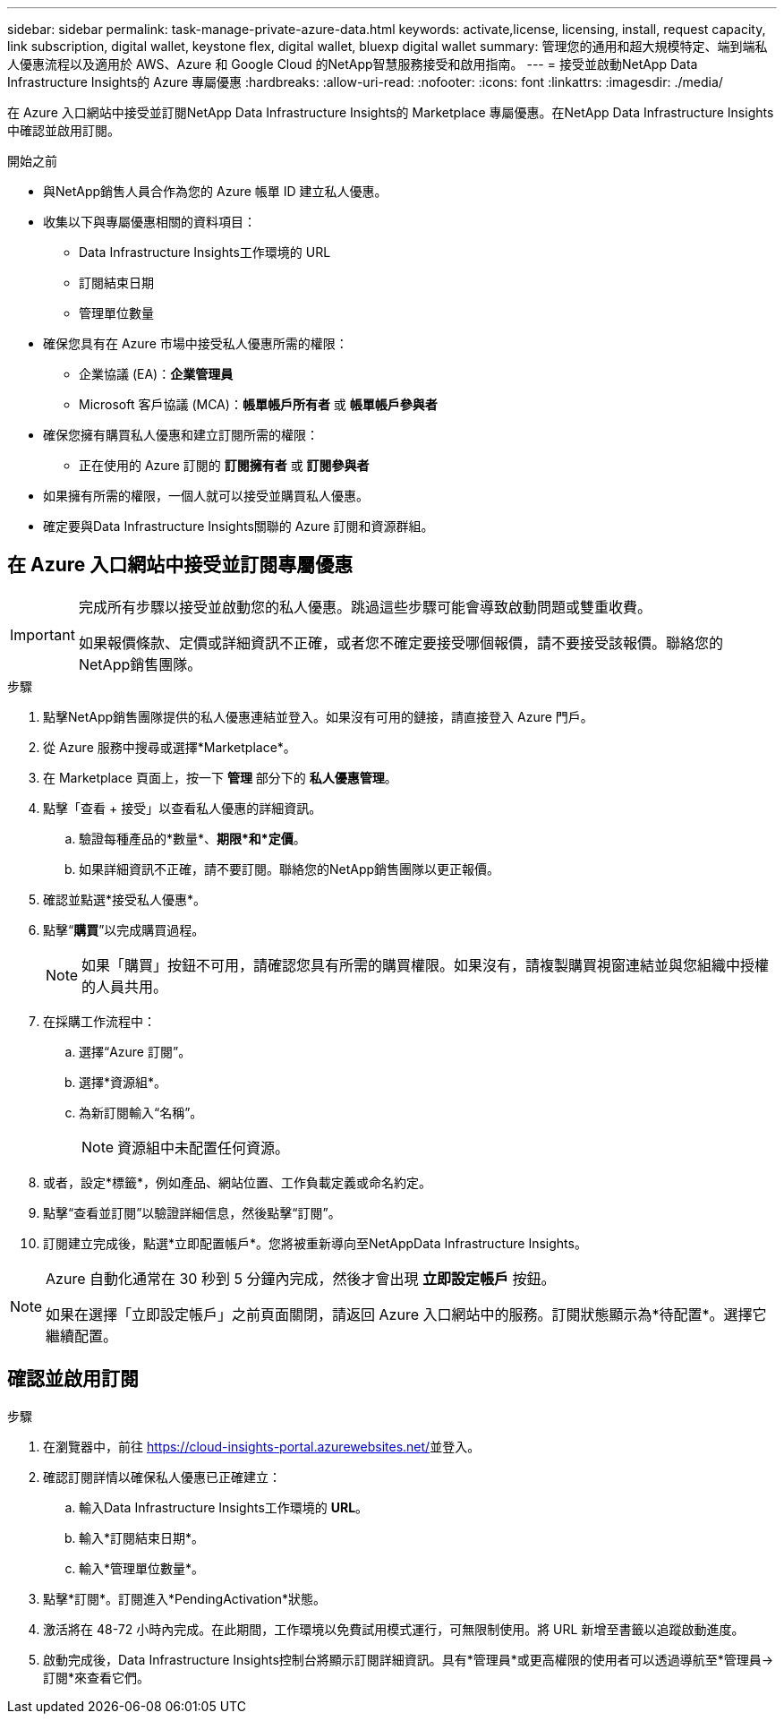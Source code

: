 ---
sidebar: sidebar 
permalink: task-manage-private-azure-data.html 
keywords: activate,license, licensing, install, request capacity, link subscription, digital wallet, keystone flex, digital wallet, bluexp digital wallet 
summary: 管理您的通用和超大規模特定、端到端私人優惠流程以及適用於 AWS、Azure 和 Google Cloud 的NetApp智慧服務接受和啟用指南。 
---
= 接受並啟動NetApp Data Infrastructure Insights的 Azure 專屬優惠
:hardbreaks:
:allow-uri-read: 
:nofooter: 
:icons: font
:linkattrs: 
:imagesdir: ./media/


[role="lead"]
在 Azure 入口網站中接受並訂閱NetApp Data Infrastructure Insights的 Marketplace 專屬優惠。在NetApp Data Infrastructure Insights中確認並啟用訂閱。

.開始之前
* 與NetApp銷售人員合作為您的 Azure 帳單 ID 建立私人優惠。
* 收集以下與專屬優惠相關的資料項目：
+
** Data Infrastructure Insights工作環境的 URL
** 訂閱結束日期
** 管理單位數量


* 確保您具有在 Azure 市場中接受私人優惠所需的權限：
+
** 企業協議 (EA)：*企業管理員*
** Microsoft 客戶協議 (MCA)：*帳單帳戶所有者* 或 *帳單帳戶參與者*


* 確保您擁有購買私人優惠和建立訂閱所需的權限：
+
** 正在使用的 Azure 訂閱的 *訂閱擁有者* 或 *訂閱參與者*


* 如果擁有所需的權限，一個人就可以接受並購買私人優惠。
* 確定要與Data Infrastructure Insights關聯的 Azure 訂閱和資源群組。




== 在 Azure 入口網站中接受並訂閱專屬優惠

[IMPORTANT]
====
完成所有步驟以接受並啟動您的私人優惠。跳過這些步驟可能會導致啟動問題或雙重收費。

如果報價條款、定價或詳細資訊不正確，或者您不確定要接受哪個報價，請不要接受該報價。聯絡您的NetApp銷售團隊。

====
.步驟
. 點擊NetApp銷售團隊提供的私人優惠連結並登入。如果沒有可用的鏈接，請直接登入 Azure 門戶。
. 從 Azure 服務中搜尋或選擇*Marketplace*。
. 在 Marketplace 頁面上，按一下 *管理* 部分下的 *私人優惠管理*。
. 點擊「查看 + 接受」以查看私人優惠的詳細資訊。
+
.. 驗證每種產品的*數量*、*期限*和*定價*。
.. 如果詳細資訊不正確，請不要訂閱。聯絡您的NetApp銷售團隊以更正報價。


. 確認並點選*接受私人優惠*。
. 點擊“*購買*”以完成購買過程。
+
[NOTE]
====
如果「購買」按鈕不可用，請確認您具有所需的購買權限。如果沒有，請複製購買視窗連結並與您組織中授權的人員共用。

====
. 在採購工作流程中：
+
.. 選擇“Azure 訂閱”。
.. 選擇*資源組*。
.. 為新訂閱輸入“名稱”。
+
[NOTE]
====
資源組中未配置任何資源。

====


. 或者，設定*標籤*，例如產品、網站位置、工作負載定義或命名約定。
. 點擊“查看並訂閱”以驗證詳細信息，然後點擊“訂閱”。
. 訂閱建立完成後，點選*立即配置帳戶*。您將被重新導向至NetAppData Infrastructure Insights。


[NOTE]
====
Azure 自動化通常在 30 秒到 5 分鐘內完成，然後才會出現 *立即設定帳戶* 按鈕。

如果在選擇「立即設定帳戶」之前頁面關閉，請返回 Azure 入口網站中的服務。訂閱狀態顯示為*待配置*。選擇它繼續配置。

====


== 確認並啟用訂閱

.步驟
. 在瀏覽器中，前往 https://cloud-insights-portal.azurewebsites.net/[]並登入。
. 確認訂閱詳情以確保私人優惠已正確建立：
+
.. 輸入Data Infrastructure Insights工作環境的 *URL*。
.. 輸入*訂閱結束日期*。
.. 輸入*管理單位數量*。


. 點擊*訂閱*。訂閱進入*PendingActivation*狀態。
. 激活將在 48-72 小時內完成。在此期間，工作環境以免費試用模式運行，可無限制使用。將 URL 新增至書籤以追蹤啟動進度。
. 啟動完成後，Data Infrastructure Insights控制台將顯示訂閱詳細資訊。具有*管理員*或更高權限的使用者可以透過導航至*管理員→訂閱*來查看它們。

